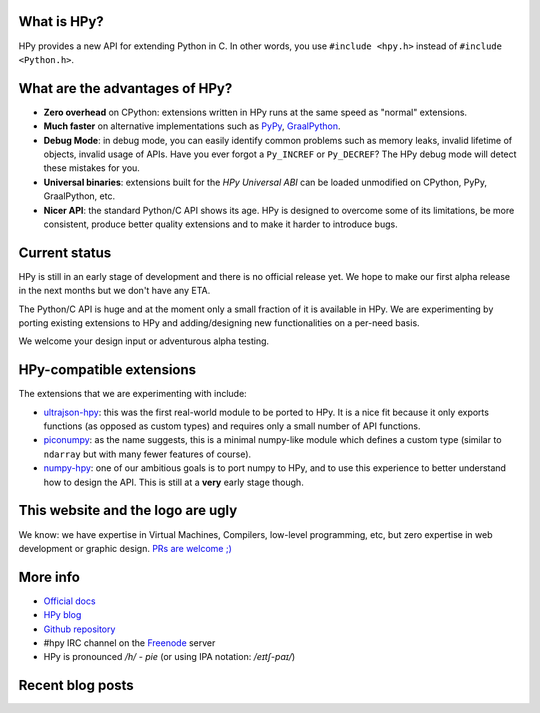 .. title: HPy - A better C API for Python
.. slug: index
.. date: 2021-03-21 16:14:02 UTC
.. tags: 
.. category: 
.. link: 
.. description: 
.. type: text


What is HPy?
============

HPy provides a new API for extending Python in C.  In other words, you use
``#include <hpy.h>`` instead of ``#include <Python.h>``.

What are the advantages of HPy?
===============================

- **Zero overhead** on CPython: extensions written in HPy runs at the same
  speed as "normal" extensions.

- **Much faster** on alternative implementations such as PyPy_, GraalPython_.

- **Debug Mode**: in debug mode, you can easily identify common problems such
  as memory leaks, invalid lifetime of objects, invalid usage of APIs. Have
  you ever forgot a ``Py_INCREF`` or ``Py_DECREF``? The HPy debug mode will
  detect these mistakes for you.

- **Universal binaries**: extensions built for the *HPy Universal ABI* can be
  loaded unmodified on CPython, PyPy, GraalPython, etc.

- **Nicer API**: the standard Python/C API shows its age. HPy is designed to
  overcome some of its limitations, be more consistent, produce better quality
  extensions and to make it harder to introduce bugs.

.. _PyPy: https://pypy.org
.. _GraalPython:  https://www.graalvm.org/python

Current status
==============

HPy is still in an early stage of development and there is no official release
yet. We hope to make our first alpha release in the next months but we don't
have any ETA.

The Python/C API is huge and at the moment only a small fraction of it is
available in HPy. We are experimenting by porting existing extensions to HPy
and adding/designing new functionalities on a per-need basis.

We welcome your design input or adventurous alpha testing.

HPy-compatible extensions
=========================

The extensions that we are experimenting with include:

- ultrajson-hpy_: this was the first real-world module to be ported to HPy. It is
  a nice fit because it only exports functions (as opposed as custom types)
  and requires only a small number of API functions.

- piconumpy_: as the name suggests, this is a minimal numpy-like module which
  defines a custom type (similar to ``ndarray`` but with many fewer features of
  course).

- numpy-hpy_: one of our ambitious goals is to port numpy to HPy, and to use this
  experience to better understand how to design the API. This is still at a
  **very** early stage though.

.. _ultrajson-hpy: https://github.com/hpyproject/ultrajson-hpy
.. _piconumpy: https://github.com/hpyproject/piconumpy
.. _numpy-hpy: https://github.com/hpyproject/numpy-hpy/

This website and the logo are ugly
===================================

We know: we have expertise in Virtual Machines, Compilers, low-level
programming, etc, but zero expertise in web development or graphic
design. `PRs are welcome ;) <https://github.com/hpyproject/hpyproject.org/>`_


More info
=========

- `Official docs`_

- `HPy blog`_

- `Github repository`_

- #hpy IRC channel on the Freenode_ server

- HPy is pronounced */h/ - pie* (or using IPA notation: */eɪtʃ-paɪ/*)

.. _`Official docs`: https://hpy.readthedocs.io/en/latest/
.. _`HPy blog`: blog/
.. _`Github repository`: https://github.com/hpyproject/hpy/
.. _`Mailing list`: https://mail.python.org/mailman3/lists/hpy-dev.python.org/
.. _Freenode: https://freenode.net/

Recent blog posts
==================

.. post-list::
   :stop: 5
